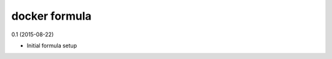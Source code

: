 docker formula
=========================================

0.1 (2015-08-22)

- Initial formula setup
